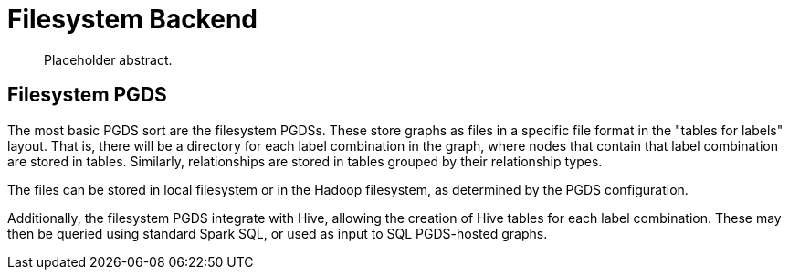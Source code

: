 [[backend-filesystem]]
= Filesystem Backend

[abstract]
--
Placeholder abstract.
--


[[pgds-filesystem]]
== Filesystem PGDS

The most basic PGDS sort are the filesystem PGDSs.
These store graphs as files in a specific file format in the "tables for labels" layout.
That is, there will be a directory for each label combination in the graph, where nodes that contain that label combination are stored in tables.
Similarly, relationships are stored in tables grouped by their relationship types.

The files can be stored in local filesystem or in the Hadoop filesystem, as determined by the PGDS configuration.

Additionally, the filesystem PGDS integrate with Hive, allowing the creation of Hive tables for each label combination.
These may then be queried using standard Spark SQL, or used as input to SQL PGDS-hosted graphs.

